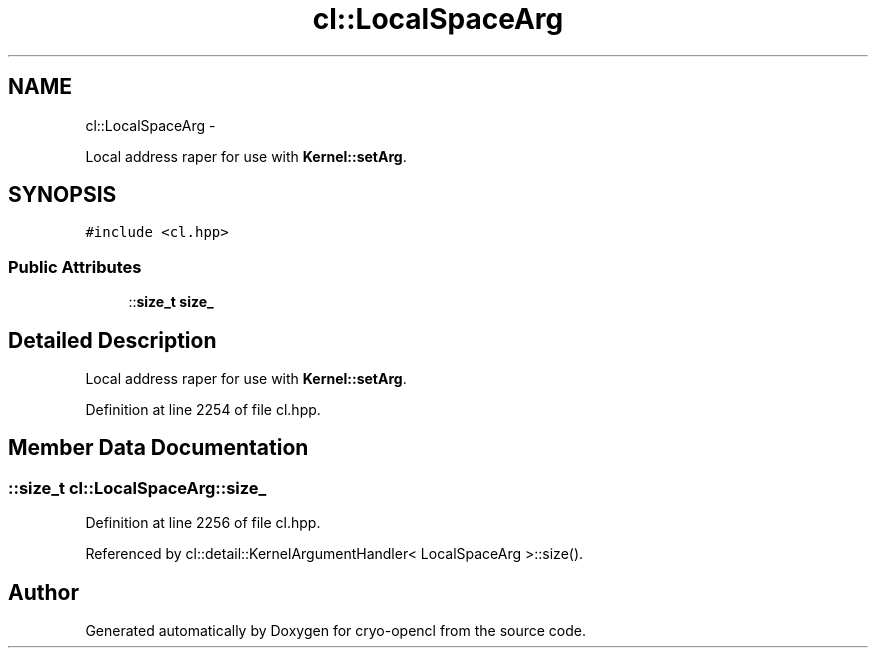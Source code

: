 .TH "cl::LocalSpaceArg" 3 "Mon Mar 14 2011" "cryo-opencl" \" -*- nroff -*-
.ad l
.nh
.SH NAME
cl::LocalSpaceArg \- 
.PP
Local address raper for use with \fBKernel::setArg\fP.  

.SH SYNOPSIS
.br
.PP
.PP
\fC#include <cl.hpp>\fP
.SS "Public Attributes"

.in +1c
.ti -1c
.RI "::\fBsize_t\fP \fBsize_\fP"
.br
.in -1c
.SH "Detailed Description"
.PP 
Local address raper for use with \fBKernel::setArg\fP. 
.PP
Definition at line 2254 of file cl.hpp.
.SH "Member Data Documentation"
.PP 
.SS "::\fBsize_t\fP \fBcl::LocalSpaceArg::size_\fP"
.PP
Definition at line 2256 of file cl.hpp.
.PP
Referenced by cl::detail::KernelArgumentHandler< LocalSpaceArg >::size().

.SH "Author"
.PP 
Generated automatically by Doxygen for cryo-opencl from the source code.
